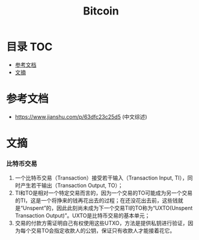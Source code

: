 * 目录                                                                  :TOC:
- [[#参考文档][参考文档]]
- [[#文摘][文摘]]

* 参考文档
  - https://www.jianshu.com/p/63dfc23c25d5 (中文综述)

* 文摘
*** 比特币交易
    1. 一个比特币交易（Transaction）接受若干输入（Transaction Input, TI），同时产生若干输出（Transaction Output, TO）；
    2. TI和TO是相对一个特定交易而言的，因为一个交易的TO可能成为另一个交易的TI，这是一个将挣来的钱再花出去的过程；在还没花出去前，这些钱就是“Unspent”的，因此此刻尚未成为下一个交易TI的TO称为“UXTO(Unspent Transaction Output)”。UXTO是比特币交易的基本单元；
    3. 交易的付款方需证明自己有权使用这些UTXO，方法是提供私钥进行验证，因为每个交易TO会指定收款人的公钥，保证只有收款人才能接着花它。
       
* Options                                                          :noexport:
  #+title: Bitcoin
